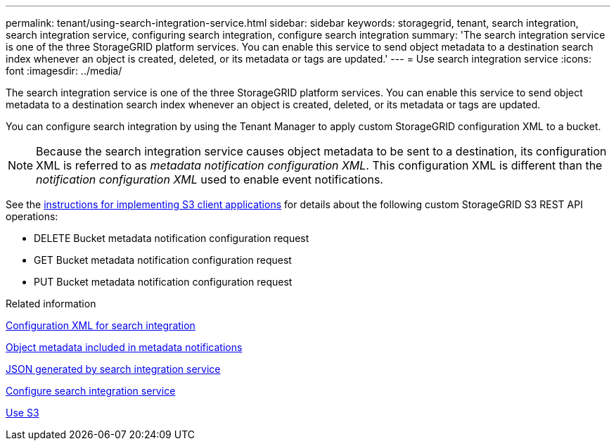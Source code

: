 ---
permalink: tenant/using-search-integration-service.html
sidebar: sidebar
keywords: storagegrid, tenant, search integration, search integration service, configuring search integration, configure search integration
summary: 'The search integration service is one of the three StorageGRID platform services. You can enable this service to send object metadata to a destination search index whenever an object is created, deleted, or its metadata or tags are updated.'
---
= Use search integration service
:icons: font
:imagesdir: ../media/

[.lead]
The search integration service is one of the three StorageGRID platform services. You can enable this service to send object metadata to a destination search index whenever an object is created, deleted, or its metadata or tags are updated.

You can configure search integration by using the Tenant Manager to apply custom StorageGRID configuration XML to a bucket.

NOTE: Because the search integration service causes object metadata to be sent to a destination, its configuration XML is referred to as _metadata notification configuration XML_. This configuration XML is different than the _notification configuration XML_ used to enable event notifications.

See the xref:../s3/index.adoc[instructions for implementing S3 client applications] for details about the following custom StorageGRID S3 REST API operations:

* DELETE Bucket metadata notification configuration request
* GET Bucket metadata notification configuration request
* PUT Bucket metadata notification configuration request

.Related information

xref:configuration-xml-for-search-configuration.adoc[Configuration XML for search integration]

xref:object-metadata-included-in-metadata-notifications.adoc[Object metadata included in metadata notifications]

xref:json-generated-by-search-integration-service.adoc[JSON generated by search integration service]

xref:configuring-search-integration-service.adoc[Configure search integration service]

xref:../s3/index.adoc[Use S3]
